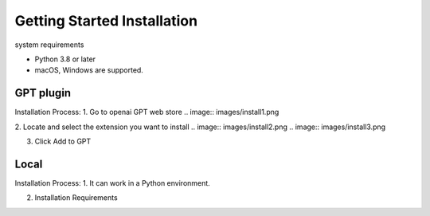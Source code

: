 ==============
Getting Started Installation
==============

system requirements

- Python 3.8 or later
- macOS, Windows are supported.




GPT plugin
=========================
Installation Process:
1. Go to openai GPT web store
.. image:: images/install1.png

2. Locate and select the extension you want to install
.. image:: images/install2.png
.. image:: images/install3.png


3. Click Add to GPT



Local
===============================
Installation Process:
1. It can work in a Python environment.

2. Installation Requirements

